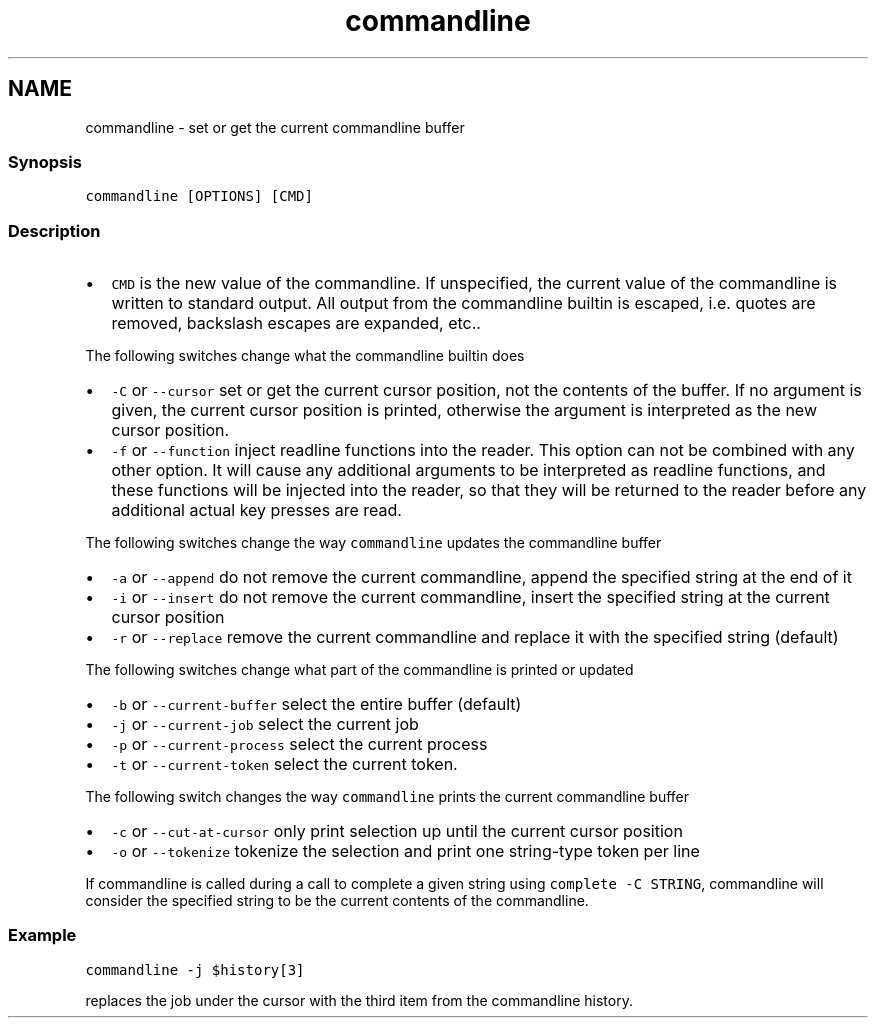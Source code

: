 .TH "commandline" 1 "13 Jan 2008" "Version 1.23.0" "fish" \" -*- nroff -*-
.ad l
.nh
.SH NAME
commandline - set or get the current commandline buffer
.PP
.SS "Synopsis"
\fCcommandline [OPTIONS] [CMD]\fP
.SS "Description"
.IP "\(bu" 2
\fCCMD\fP is the new value of the commandline. If unspecified, the current value of the commandline is written to standard output. All output from the commandline builtin is escaped, i.e. quotes are removed, backslash escapes are expanded, etc..
.PP
.PP
The following switches change what the commandline builtin does
.PP
.IP "\(bu" 2
\fC-C\fP or \fC--cursor\fP set or get the current cursor position, not the contents of the buffer. If no argument is given, the current cursor position is printed, otherwise the argument is interpreted as the new cursor position.
.IP "\(bu" 2
\fC-f\fP or \fC--function\fP inject readline functions into the reader. This option can not be combined with any other option. It will cause any additional arguments to be interpreted as readline functions, and these functions will be injected into the reader, so that they will be returned to the reader before any additional actual key presses are read.
.PP
.PP
The following switches change the way \fCcommandline\fP updates the commandline buffer
.PP
.IP "\(bu" 2
\fC-a\fP or \fC--append\fP do not remove the current commandline, append the specified string at the end of it
.IP "\(bu" 2
\fC-i\fP or \fC--insert\fP do not remove the current commandline, insert the specified string at the current cursor position
.IP "\(bu" 2
\fC-r\fP or \fC--replace\fP remove the current commandline and replace it with the specified string (default)
.PP
.PP
The following switches change what part of the commandline is printed or updated
.PP
.IP "\(bu" 2
\fC-b\fP or \fC--current-buffer\fP select the entire buffer (default)
.IP "\(bu" 2
\fC-j\fP or \fC--current-job\fP select the current job
.IP "\(bu" 2
\fC-p\fP or \fC--current-process\fP select the current process
.IP "\(bu" 2
\fC-t\fP or \fC--current-token\fP select the current token.
.PP
.PP
The following switch changes the way \fCcommandline\fP prints the current commandline buffer
.PP
.IP "\(bu" 2
\fC-c\fP or \fC--cut-at-cursor\fP only print selection up until the current cursor position
.IP "\(bu" 2
\fC-o\fP or \fC--tokenize\fP tokenize the selection and print one string-type token per line
.PP
.PP
If commandline is called during a call to complete a given string using \fCcomplete -C STRING\fP, commandline will consider the specified string to be the current contents of the commandline.
.SS "Example"
\fCcommandline -j $history[3]\fP
.PP
replaces the job under the cursor with the third item from the commandline history. 
